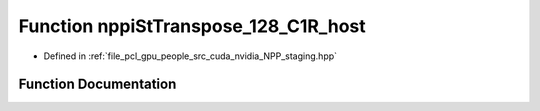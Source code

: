 .. _exhale_function_group__nppi_1ga599c7d11d2fc4e5952fa3d460733810c:

Function nppiStTranspose_128_C1R_host
=====================================

- Defined in :ref:`file_pcl_gpu_people_src_cuda_nvidia_NPP_staging.hpp`


Function Documentation
----------------------


.. doxygenfunction:: nppiStTranspose_128_C1R_host(void *, Ncv32u, void *, Ncv32u, NcvSize32u)

